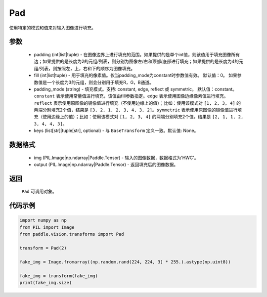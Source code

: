 .. _cn_api_vision_transforms_Pad:

Pad
-------------------------------

.. py:class:: paddle.vision.transforms.Pad(padding, fill=0, padding_mode='constant', keys=None)

使用特定的模式和值来对输入图像进行填充。

参数
:::::::::

    - padding (int|list|tuple) -   在图像边界上进行填充的范围。如果提供的是单个int值，则该值用于填充图像所有边；如果提供的是长度为2的元组/列表，则分别为图像左/右和顶部/底部进行填充；如果提供的是长度为4的元组/列表，则按照左，上，右和下的顺序为图像填充。
    - fill (int|list|tuple) - 用于填充的像素值。仅当padding_mode为constant时参数值有效。 默认值：0。 如果参数值是一个长度为3的元组，则会分别用于填充R，G，B通道。
    - padding_mode (string) - 填充模式。支持: constant, edge, reflect 或 symmetric。 默认值：constant。 ``constant`` 表示使用常量值进行填充，该值由fill参数指定。``edge`` 表示使用图像边缘像素值进行填充。``reflect`` 表示使用原图像的镜像值进行填充（不使用边缘上的值）；比如：使用该模式对 ``[1, 2, 3, 4]`` 的两端分别填充2个值，结果是 ``[3, 2, 1, 2, 3, 4, 3, 2]``。``symmetric`` 表示使用原图像的镜像值进行填充（使用边缘上的值）；比如：使用该模式对 ``[1, 2, 3, 4]`` 的两端分别填充2个值，结果是 ``[2, 1, 1, 2, 3, 4, 4, 3]``。
    - keys (list[str]|tuple[str], optional) - 与 ``BaseTransform`` 定义一致。默认值: None。

数据格式
:::::::::

    - img (PIL.Image|np.ndarray|Paddle.Tensor) - 输入的图像数据，数据格式为'HWC'。
    - output (PIL.Image|np.ndarray|Paddle.Tensor) - 返回填充后的图像数据。

返回
:::::::::

    ``Pad`` 可调用对象。

代码示例
:::::::::

.. code-block:: python

    import numpy as np
    from PIL import Image
    from paddle.vision.transforms import Pad
    
    transform = Pad(2)
    
    fake_img = Image.fromarray((np.random.rand(224, 224, 3) * 255.).astype(np.uint8))
    
    fake_img = transform(fake_img)
    print(fake_img.size)
    